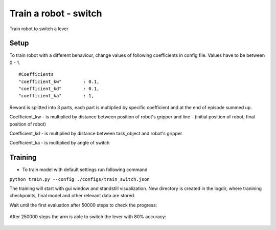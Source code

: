 .. _train_switch.rst:

Train a robot - switch
=============
Train robot to switch a lever


Setup
-----------

To train robot with a different behaviour, change values of following coefficients in config file.
Values have to be between 0 - 1.

::

   #Coefficients
   "coefficient_kw"        : 0.1,
   "coefficient_kd"        : 0.1,
   "coefficient_ka"        : 1,

Reward is splitted into 3 parts, each part is multiplied by specific coefficient and at the end of episode summed up.

Coefficient_kw - is multiplied by distance between position of robot's gripper and line - (initial position of robot, final position of robot)

Coefficient_kd - is multiplied by distance between task_object and robot's gripper

Coefficient_ka - is multiplied by angle of switch


Training
-----------

* To train model with default settings run following command
``python train.py --config ./configs/train_switch.json``



The training will start with gui window and standstill visualization. New directory 
is created in the logdir, where tranining checkpoints, final model and other relevant 
data are stored.

Wait until the first evaluation after 50000 steps to check the progress:

.. figure:: ../../../myGym/images/workspaces/switch/kuka50000.gif
   :alt: training

After 250000 steps the arm is able to switch the lever with 80% accuracy:

.. figure:: ../../../myGym/images/workspaces/switch/kuka250000.gif
   :alt: training